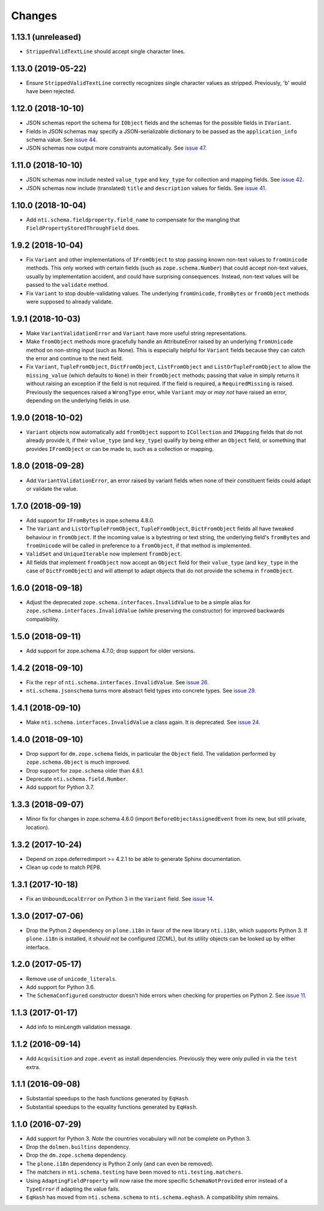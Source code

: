 =========
 Changes
=========

1.13.1 (unreleased)
===================

- ``StrippedValidTextLine`` should accept single character lines.

1.13.0 (2019-05-22)
===================

- Ensure ``StrippedValidTextLine`` correctly recognizes single character values
  as stripped. Previously, 'b' would have been rejected.

1.12.0 (2018-10-10)
===================

- JSON schemas report the schema for ``IObject`` fields
  and the schemas for the possible fields in ``IVariant``.

- Fields in JSON schemas may specify a JSON-serializable dictionary
  to be passed as the ``application_info`` schema value. See `issue 44
  <https://github.com/NextThought/nti.schema/issues/44>`_.

- JSON schemas now output more constraints automatically. See `issue
  47 <https://github.com/NextThought/nti.schema/pull/48>`_.

1.11.0 (2018-10-10)
===================

- JSON schemas now include nested ``value_type`` and ``key_type`` for
  collection and mapping fields. See `issue 42
  <https://github.com/NextThought/nti.schema/issues/42>`_.

- JSON schemas now include (translated) ``title`` and ``description``
  values for fields. See `issue 41
  <https://github.com/NextThought/nti.schema/issues/41>`_.


1.10.0 (2018-10-04)
===================

- Add ``nti.schema.fieldproperty.field_name`` to compensate for the
  mangling that ``FieldPropertyStoredThroughField`` does.


1.9.2 (2018-10-04)
==================

- Fix ``Variant`` and other implementations of ``IFromObject`` to stop
  passing known non-text values to ``fromUnicode`` methods. This only
  worked with certain fields (such as ``zope.schema.Number``) that
  could accept non-text values, usually by implementation accident,
  and could have surprising consequences. Instead, non-text values
  will be passed to the ``validate`` method.

- Fix ``Variant`` to stop double-validating values. The underlying
  ``fromUnicode``, ``fromBytes`` or ``fromObject`` methods were
  supposed to already validate.

1.9.1 (2018-10-03)
==================

- Make ``VariantValidationError`` and ``Variant`` have more useful
  string representations.

- Make ``fromObject`` methods more gracefully handle an AttributeError
  raised by an underlying ``fromUnicode`` method on non-string input
  (such as None). This is especially helpful for ``Variant`` fields
  because they can catch the error and continue to the next field.

- Fix ``Variant``, ``TupleFromObject``, ``DictFromObject``,
  ``ListFromObject`` and ``ListOrTupleFromObject`` to allow the
  ``missing_value`` (which defaults to ``None``) in their
  ``fromObject`` methods; passing that value in simply returns it
  without raising an exception if the field is not required. If the
  field is required, a ``RequiredMissing`` is raised. Previously the
  sequences raised a ``WrongType`` error, while ``Variant`` *may* or
  *may not* have raised an error, depending on the underlying fields
  in use.


1.9.0 (2018-10-02)
==================

- ``Variant`` objects now automatically add ``fromObject`` support to
  ``ICollection`` and ``IMapping`` fields that do not already provide
  it, if their ``value_type`` (and ``key_type``) qualify by being
  either an ``Object`` field, or something that provides
  ``IFromObject`` or can be made to, such as a collection or mapping.


1.8.0 (2018-09-28)
==================

- Add ``VariantValidationError``, an error raised by variant fields
  when none of their constituent fields could adapt or validate the
  value.


1.7.0 (2018-09-19)
==================

- Add support for ``IFromBytes`` in zope.schema 4.8.0.

- The ``Variant`` and ``ListOrTupleFromObject``, ``TupleFromObject``,
  ``DictFromObject`` fields all have tweaked behaviour in
  ``fromObject``. If the incoming value is a bytestring or text
  string, the underlying field's ``fromBytes`` and ``fromUnicode``
  will be called in preference to a ``fromObject``, if that method is
  implemented.

- ``ValidSet`` and ``UniqueIterable`` now implement ``fromObject``.

- All fields that implement ``fromObject`` now accept an ``Object``
  field for their ``value_type`` (and ``key_type`` in the case of
  ``DictFromObject``) and will attempt to adapt objects that do not
  provide the schema in ``fromObject``.

1.6.0 (2018-09-18)
==================

- Adjust the deprecated ``zope.schema.interfaces.InvalidValue`` to be
  a simple alias for ``zope.schema.interfaces.InvalidValue`` (while
  preserving the constructor) for improved backwards compatibility.


1.5.0 (2018-09-11)
==================

- Add support for zope.schema 4.7.0; drop support for older versions.


1.4.2 (2018-09-10)
==================

- Fix the ``repr`` of ``nti.schema.interfaces.InvalidValue``. See
  `issue 26 <https://github.com/NextThought/nti.schema/issues/26>`_.

- ``nti.schema.jsonschema`` turns more abstract field types into
  concrete types. See `issue 29 <https://github.com/NextThought/nti.schema/issues/29>`_.

1.4.1 (2018-09-10)
==================

- Make ``nti.schema.interfaces.InvalidValue`` a class again. It is
  deprecated. See `issue 24 <https://github.com/NextThought/nti.schema/issues/24>`_.


1.4.0 (2018-09-10)
==================

- Drop support for ``dm.zope.schema`` fields, in particular the
  ``Object`` field. The validation performed by ``zope.schema.Object``
  is much improved.

- Drop support for ``zope.schema`` older than 4.6.1.

- Deprecate ``nti.schema.field.Number``.

- Add support for Python 3.7.

1.3.3 (2018-09-07)
==================

- Minor fix for changes in zope.schema 4.6.0 (import
  ``BeforeObjectAssignedEvent`` from its new, but still private, location).


1.3.2 (2017-10-24)
==================

- Depend on zope.deferredimport >= 4.2.1 to be able to generate Sphinx
  documentation.
- Clean up code to match PEP8.


1.3.1 (2017-10-18)
==================

- Fix an ``UnboundLocalError`` on Python 3 in the ``Variant`` field.
  See `issue 14 <https://github.com/NextThought/nti.schema/issues/14>`_.


1.3.0 (2017-07-06)
==================

- Drop the Python 2 dependency on ``plone.i18n`` in favor of the new
  library ``nti.i18n``, which supports Python 3. If ``plone.i18n`` is
  installed, it *should not* be configured (ZCML), but its utility
  objects can be looked up by either interface.


1.2.0 (2017-05-17)
==================

- Remove use of ``unicode_literals``.

- Add support for Python 3.6.

- The ``SchemaConfigured`` constructor doesn't hide errors when
  checking for properties on Python 2. See `issue 11
  <https://github.com/NextThought/nti.schema/issues/11>`_.


1.1.3 (2017-01-17)
==================

- Add info to minLength validation message.


1.1.2 (2016-09-14)
==================

- Add ``Acquisition`` and ``zope.event`` as install dependencies.
  Previously they were only pulled in via the ``test`` extra.


1.1.1 (2016-09-08)
==================

- Substantial speedups to the hash functions generated by ``EqHash``.
- Substantial speedups to the equality functions generated by ``EqHash``.

1.1.0 (2016-07-29)
==================
- Add support for Python 3. *Note* the countries vocabulary will not
  be complete on Python 3.
- Drop the ``dolmen.builtins`` dependency.
- Drop the ``dm.zope.schema`` dependency.
- The ``plone.i18n`` dependency is Python 2 only (and can even be
  removed).
- The matchers in ``nti.schema.testing`` have been moved to
  ``nti.testing.matchers``.
- Using ``AdaptingFieldProperty`` will now raise the more specific
  ``SchemaNotProvided`` error instead of a ``TypeError`` if adapting
  the value fails.
- ``EqHash`` has moved from ``nti.schema.schema`` to
  ``nti.schema.eqhash``. A compatibility shim remains.
